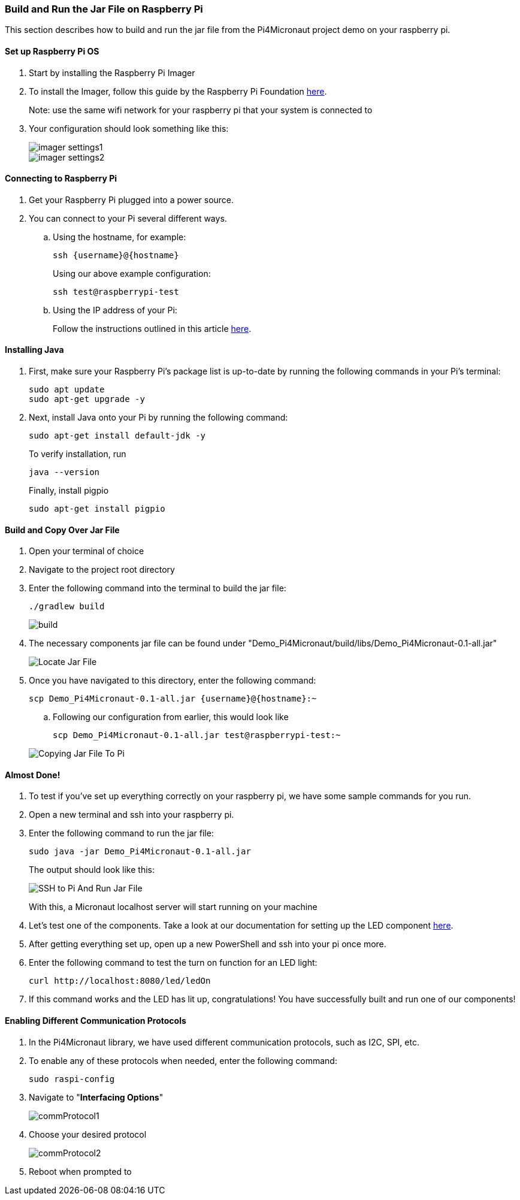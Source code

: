 :imagesdir: img/

ifndef::rootpath[]
:rootpath: ../
endif::rootpath[]

ifdef::rootpath[]
:imagesdir: {rootpath}{imagesdir}
endif::rootpath[]

=== Build and Run the Jar File on Raspberry Pi
This section describes how to build and run the jar file from the Pi4Micronaut project demo on your raspberry pi.

==== Set up Raspberry Pi OS
. Start by installing the Raspberry Pi Imager
. To install the Imager, follow this guide by the Raspberry Pi Foundation
https://www.raspberrypi.com/documentation/computers/getting-started.html#install-using-imager[here].
+
Note: use the same wifi network for your raspberry pi that your system is connected to
. Your configuration should look something like this:
+
image::imager_settings1.png[]
+
image::imager_settings2.png[]


==== Connecting to Raspberry Pi
. Get your Raspberry Pi plugged into a power source.
. You can connect to your Pi several different ways.
.. Using the hostname, for example:
+
[source, bash]
----
ssh {username}@{hostname}
----
+
Using our above example configuration:
+
[source, bash]
----
ssh test@raspberrypi-test
----

.. Using the IP address of your Pi:
+
Follow the instructions outlined in this article
https://docs.sunfounder.com/projects/picar-s/en/latest/get_started_with_raspberry_pi.html#get-the-ip-address[here].

==== Installing Java
. First, make sure your Raspberry Pi's package list is up-to-date by running the following commands in your Pi's terminal:
+
[source, bash]
----
sudo apt update
sudo apt-get upgrade -y
----
. Next, install Java onto your Pi by running the following command:
+
[source, bash]
----
sudo apt-get install default-jdk -y
----
To verify installation, run
+
[source, bash]
----
java --version
----
+
Finally, install pigpio
+
[source, bash]
----
sudo apt-get install pigpio
----

==== Build and Copy Over Jar File
. Open your terminal of choice
. Navigate to the project root directory
. Enter the following command into the terminal to build the jar file:
+
[source, bash]
----
./gradlew build
----
+
image:build.png[]
. The necessary components jar file can be found under "Demo_Pi4Micronaut/build/libs/Demo_Pi4Micronaut-0.1-all.jar"
+
image:Locate_Jar_File.png[]
. Once you have navigated to this directory, enter the following command:
+
[source, bash]
----
scp Demo_Pi4Micronaut-0.1-all.jar {username}@{hostname}:~
----
+
.. Following our configuration from earlier, this would look like
+
[source, bash]
----
scp Demo_Pi4Micronaut-0.1-all.jar test@raspberrypi-test:~
----

+
image:Copying_Jar_File_To_Pi.png[]

==== Almost Done!
. To test if you've set up everything correctly on your raspberry pi, we have some sample commands for you run.
. Open a new terminal and ssh into your raspberry pi.
. Enter the following command to run the jar file:
+
[source, bash]
----
sudo java -jar Demo_Pi4Micronaut-0.1-all.jar
----
+
The output should look like this:
+
image:SSH_to_Pi_And_Run_Jar_File.png[]
+
With this, a Micronaut localhost server will start running on your machine


. Let's test one of the components. Take a look at our documentation for setting up the LED component
https://oss-slu.github.io/Pi4Micronaut/#_led[here].

. After getting everything set up, open up a new PowerShell and ssh into your pi once more.
. Enter the following command to test the turn on function for an LED light:
+
[source, bash]
----
curl http://localhost:8080/led/ledOn
----

. If this command works and the LED has lit up, congratulations! You have successfully built and run one of our components!

==== Enabling Different Communication Protocols
. In the Pi4Micronaut library, we have used different communication protocols, such as I2C, SPI, etc.
. To enable any of these protocols when needed, enter the following command:
+
[source, bash]
----
sudo raspi-config
----
+
. Navigate to "*Interfacing Options*"
+
image::commProtocol1.png[]
+
. Choose your desired protocol
+
image::commProtocol2.png[]
+
. Reboot when prompted to
